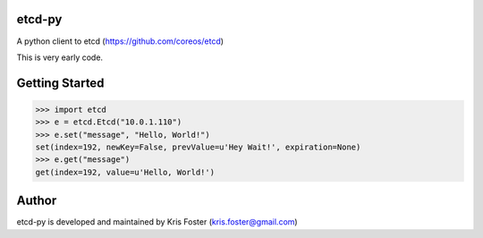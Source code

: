 etcd-py
=======

A python client to etcd (https://github.com/coreos/etcd)

This is very early code.

Getting Started
===============

.. code-block:: pycon

    >>> import etcd
    >>> e = etcd.Etcd("10.0.1.110")
    >>> e.set("message", "Hello, World!")
    set(index=192, newKey=False, prevValue=u'Hey Wait!', expiration=None)
    >>> e.get("message")
    get(index=192, value=u'Hello, World!')

Author
======

etcd-py is developed and maintained by Kris Foster (kris.foster@gmail.com)

